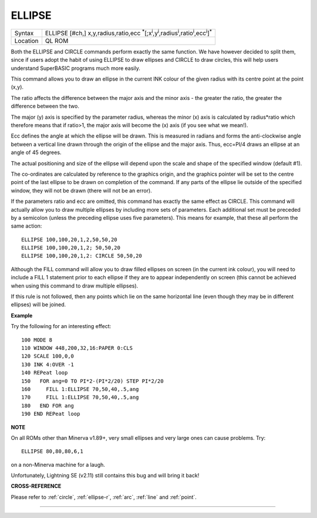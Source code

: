 ..  _ellipse:

ELLIPSE
=======

+----------+---------------------------------------------------------------------------------------------------------------------------------------------+
| Syntax   | ELLIPSE [#ch,] x,y,radius,ratio,ecc :sup:`\*`\ [;x\ :sup:`i`\ ,y\ :sup:`i`\ ,radius\ :sup:`i`\ ,ratio\ :sup:`i`\ ,ecc\ :sup:`i`]\ :sup:`\*` |
+----------+---------------------------------------------------------------------------------------------------------------------------------------------+
| Location | QL ROM                                                                                                                                      |
+----------+---------------------------------------------------------------------------------------------------------------------------------------------+

Both the ELLIPSE and CIRCLE commands perform exactly the same function.
We have however decided to split them, since if users adopt the habit of
using ELLIPSE to draw ellipses and CIRCLE to draw circles,
this will help users understand SuperBASIC programs
much more easily.

This command allows you to draw an ellipse in the
current INK colour of the given radius with its centre point at the
point (x,y).

The ratio affects the difference between the major axis and
the minor axis - the greater the ratio, the greater the difference
between the two.

The major (y) axis is specified by the parameter
radius, whereas the minor (x) axis is calculated by radius\*ratio which
therefore means that if ratio>1, the major axis will become the (x) axis
(if you see what we mean!).

Ecc defines the angle at which the ellipse
will be drawn. This is measured in radians and forms the anti-clockwise
angle between a vertical line drawn through the origin of the ellipse
and the major axis. Thus, ecc=PI/4 draws an ellipse at an angle of 45
degrees.

The actual positioning and size of the ellipse will depend upon
the scale and shape of the specified window (default #1).

The
co-ordinates are calculated by reference to the graphics origin, and the
graphics pointer will be set to the centre point of the last ellipse to
be drawn on completion of the command. If any parts of the ellipse lie
outside of the specified window, they will not be drawn (there will not
be an error).

If the parameters ratio and ecc are omitted, this command
has exactly the same effect as CIRCLE. This command will actually allow
you to draw multiple ellipses by including more sets of parameters. Each
additional set must be preceded by a semicolon (unless the preceding
ellipse uses five parameters). This means for example, that these all
perform the same action::

    ELLIPSE 100,100,20,1,2,50,50,20
    ELLIPSE 100,100,20,1,2; 50,50,20
    ELLIPSE 100,100,20,1,2: CIRCLE 50,50,20

Although the FILL command will allow you to draw filled ellipses on
screen (in the current ink colour), you will need to include a FILL 1
statement prior to each ellipse if they are to appear independently on
screen (this cannot be achieved when using this command to draw multiple
ellipses).

If this rule is not followed, then any points which lie on
the same horizontal line (even though they may be in different ellipses)
will be joined.

**Example**

Try the following for an interesting effect::

    100 MODE 8
    110 WINDOW 448,200,32,16:PAPER 0:CLS
    120 SCALE 100,0,0
    130 INK 4:OVER -1
    140 REPeat loop
    150   FOR ang=0 TO PI*2-(PI*2/20) STEP PI*2/20
    160     FILL 1:ELLIPSE 70,50,40,.5,ang
    170     FILL 1:ELLIPSE 70,50,40,.5,ang
    180   END FOR ang
    190 END REPeat loop

**NOTE**

On all ROMs other than Minerva v1.89+, very small ellipses and very
large ones can cause problems. Try::

    ELLIPSE 80,80,80,6,1

on a non-Minerva machine for a laugh.

Unfortunately, Lightning SE (v2.11) still contains
this bug and will bring it back!

**CROSS-REFERENCE**

Please refer to :ref:`circle`,
:ref:`ellipse-r`, :ref:`arc`,
:ref:`line` and :ref:`point`.

--------------


